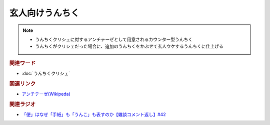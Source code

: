 玄人向けうんちく
==========================================================
.. note:: 
  * うんちくクリシェに対するアンチテーゼとして用意されるカウンター型うんちく
  * うんちくがクリシェだった場合に、追加のうんちくをかぶせて玄人ウケするうんちくに仕上げる

.. rubric:: 関連ワード
* :doc:`うんちくクリシェ` 

.. rubric:: 関連リンク
* `アンチテーゼ(Wikipeda)`_ 

.. rubric:: 関連ラジオ
* `「便」はなぜ「手紙」も「うんこ」も表すのか【雑談コメント返し】#42`_

.. _「便」はなぜ「手紙」も「うんこ」も表すのか【雑談コメント返し】#42: https://www.youtube.com/watch?v=kNIQXzBiTwA
.. _アンチテーゼ(Wikipeda): https://ja.wikipedia.org/wiki/アンチテーゼ